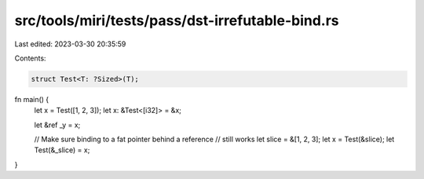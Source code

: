 src/tools/miri/tests/pass/dst-irrefutable-bind.rs
=================================================

Last edited: 2023-03-30 20:35:59

Contents:

.. code-block:: rs

    struct Test<T: ?Sized>(T);

fn main() {
    let x = Test([1, 2, 3]);
    let x: &Test<[i32]> = &x;

    let &ref _y = x;

    // Make sure binding to a fat pointer behind a reference
    // still works
    let slice = &[1, 2, 3];
    let x = Test(&slice);
    let Test(&_slice) = x;
}



